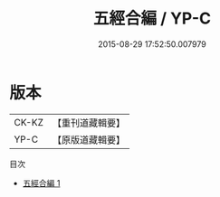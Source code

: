 #+TITLE: 五經合編 / YP-C

#+DATE: 2015-08-29 17:52:50.007979
* 版本
 |     CK-KZ|【重刊道藏輯要】|
 |      YP-C|【原版道藏輯要】|
目次
 - [[file:KR5i0048_001.txt][五經合編 1]]
